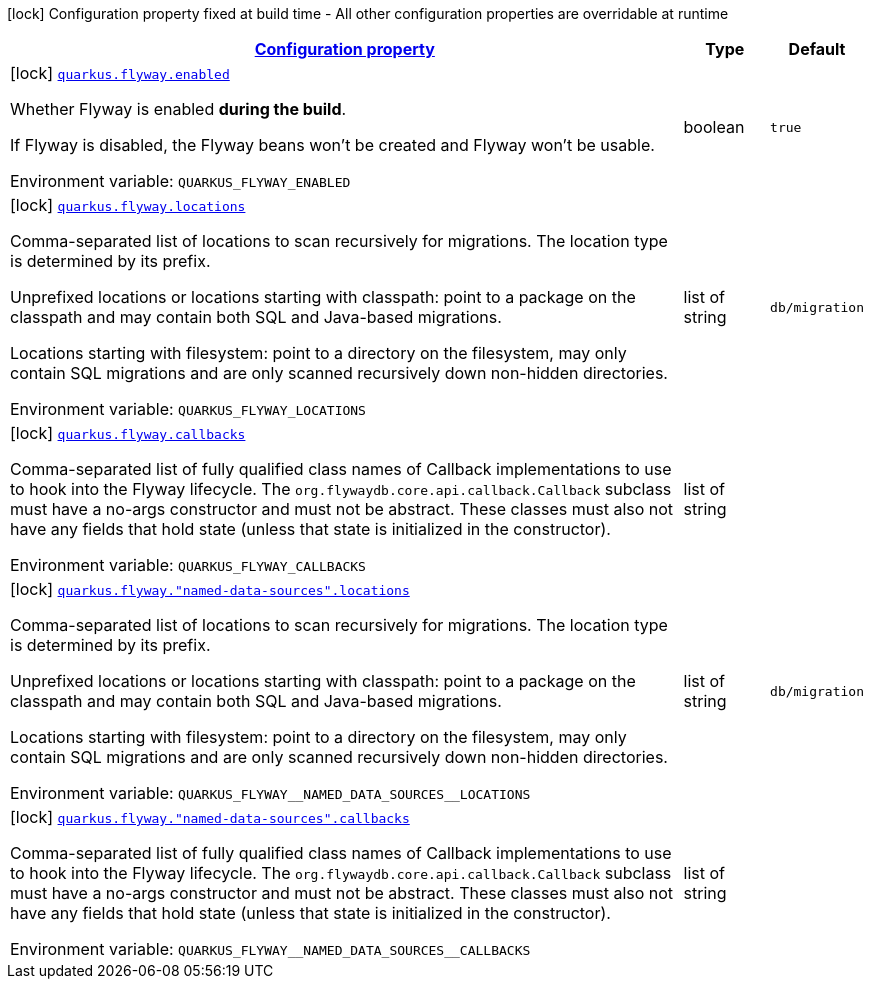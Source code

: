 
:summaryTableId: quarkus-flyway-flyway-build-time-config
[.configuration-legend]
icon:lock[title=Fixed at build time] Configuration property fixed at build time - All other configuration properties are overridable at runtime
[.configuration-reference, cols="80,.^10,.^10"]
|===

h|[[quarkus-flyway-flyway-build-time-config_configuration]]link:#quarkus-flyway-flyway-build-time-config_configuration[Configuration property]

h|Type
h|Default

a|icon:lock[title=Fixed at build time] [[quarkus-flyway-flyway-build-time-config_quarkus-flyway-enabled]]`link:#quarkus-flyway-flyway-build-time-config_quarkus-flyway-enabled[quarkus.flyway.enabled]`


[.description]
--
Whether Flyway is enabled *during the build*.

If Flyway is disabled, the Flyway beans won't be created and Flyway won't be usable.

ifdef::add-copy-button-to-env-var[]
Environment variable: env_var_with_copy_button:+++QUARKUS_FLYWAY_ENABLED+++[]
endif::add-copy-button-to-env-var[]
ifndef::add-copy-button-to-env-var[]
Environment variable: `+++QUARKUS_FLYWAY_ENABLED+++`
endif::add-copy-button-to-env-var[]
--|boolean 
|`true`


a|icon:lock[title=Fixed at build time] [[quarkus-flyway-flyway-build-time-config_quarkus-flyway-locations]]`link:#quarkus-flyway-flyway-build-time-config_quarkus-flyway-locations[quarkus.flyway.locations]`


[.description]
--
Comma-separated list of locations to scan recursively for migrations. The location type is determined by its prefix.

Unprefixed locations or locations starting with classpath: point to a package on the classpath and may contain both SQL and Java-based migrations.

Locations starting with filesystem: point to a directory on the filesystem, may only contain SQL migrations and are only scanned recursively down non-hidden directories.

ifdef::add-copy-button-to-env-var[]
Environment variable: env_var_with_copy_button:+++QUARKUS_FLYWAY_LOCATIONS+++[]
endif::add-copy-button-to-env-var[]
ifndef::add-copy-button-to-env-var[]
Environment variable: `+++QUARKUS_FLYWAY_LOCATIONS+++`
endif::add-copy-button-to-env-var[]
--|list of string 
|`db/migration`


a|icon:lock[title=Fixed at build time] [[quarkus-flyway-flyway-build-time-config_quarkus-flyway-callbacks]]`link:#quarkus-flyway-flyway-build-time-config_quarkus-flyway-callbacks[quarkus.flyway.callbacks]`


[.description]
--
Comma-separated list of fully qualified class names of Callback implementations to use to hook into the Flyway lifecycle. The `org.flywaydb.core.api.callback.Callback` subclass must have a no-args constructor and must not be abstract. These classes must also not have any fields that hold state (unless that state is initialized in the constructor).

ifdef::add-copy-button-to-env-var[]
Environment variable: env_var_with_copy_button:+++QUARKUS_FLYWAY_CALLBACKS+++[]
endif::add-copy-button-to-env-var[]
ifndef::add-copy-button-to-env-var[]
Environment variable: `+++QUARKUS_FLYWAY_CALLBACKS+++`
endif::add-copy-button-to-env-var[]
--|list of string 
|


a|icon:lock[title=Fixed at build time] [[quarkus-flyway-flyway-build-time-config_quarkus-flyway-named-data-sources-locations]]`link:#quarkus-flyway-flyway-build-time-config_quarkus-flyway-named-data-sources-locations[quarkus.flyway."named-data-sources".locations]`


[.description]
--
Comma-separated list of locations to scan recursively for migrations. The location type is determined by its prefix.

Unprefixed locations or locations starting with classpath: point to a package on the classpath and may contain both SQL and Java-based migrations.

Locations starting with filesystem: point to a directory on the filesystem, may only contain SQL migrations and are only scanned recursively down non-hidden directories.

ifdef::add-copy-button-to-env-var[]
Environment variable: env_var_with_copy_button:+++QUARKUS_FLYWAY__NAMED_DATA_SOURCES__LOCATIONS+++[]
endif::add-copy-button-to-env-var[]
ifndef::add-copy-button-to-env-var[]
Environment variable: `+++QUARKUS_FLYWAY__NAMED_DATA_SOURCES__LOCATIONS+++`
endif::add-copy-button-to-env-var[]
--|list of string 
|`db/migration`


a|icon:lock[title=Fixed at build time] [[quarkus-flyway-flyway-build-time-config_quarkus-flyway-named-data-sources-callbacks]]`link:#quarkus-flyway-flyway-build-time-config_quarkus-flyway-named-data-sources-callbacks[quarkus.flyway."named-data-sources".callbacks]`


[.description]
--
Comma-separated list of fully qualified class names of Callback implementations to use to hook into the Flyway lifecycle. The `org.flywaydb.core.api.callback.Callback` subclass must have a no-args constructor and must not be abstract. These classes must also not have any fields that hold state (unless that state is initialized in the constructor).

ifdef::add-copy-button-to-env-var[]
Environment variable: env_var_with_copy_button:+++QUARKUS_FLYWAY__NAMED_DATA_SOURCES__CALLBACKS+++[]
endif::add-copy-button-to-env-var[]
ifndef::add-copy-button-to-env-var[]
Environment variable: `+++QUARKUS_FLYWAY__NAMED_DATA_SOURCES__CALLBACKS+++`
endif::add-copy-button-to-env-var[]
--|list of string 
|

|===
